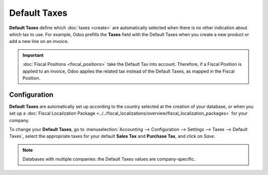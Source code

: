 =============
Default Taxes
=============

**Default Taxes** define which :doc:`taxes <create>` are automatically selected when there is no
other indication about which tax to use. For example, Odoo prefills the **Taxes** field with the
Default Taxes when you create a new product or add a new line on an invoice.

.. image:: media/default-taxes-invoice-line.png
   :align: center
   :alt: Odoo fills out the Tax field automatically according to the Default Taxes

.. important::
   :doc:`Fiscal Positions <fiscal_positions>` take the Default Tax into account. Therefore, if a
   Fiscal Position is applied to an invoice, Odoo applies the related tax instead of the Default
   Taxes, as mapped in the Fiscal Position.

Configuration
=============

**Default Taxes** are automatically set up according to the country selected at the creation of your
database, or when you set up a :doc:`Fiscal Localization Package
<../../fiscal_localizations/overview/fiscal_localization_packages>` for your company.

To change your **Default Taxes**, go to :menuselection:`Accounting --> Configuration --> Settings
--> Taxes --> Default Taxes`, select the appropriate taxes for your default **Sales Tax** and
**Purchase Tax**, and click on *Save*.

.. image:: media/default-taxes-configuration.png
   :align: center
   :alt: Define which taxes to use by default on Odoo

.. note::
   Databases with multiple companies: the Default Taxes values are company-specific.

.. seealso::

  - :doc:`create`
  - :doc:`fiscal_positions`
  - :doc:`../../fiscal_localizations/overview/fiscal_localization_packages`
